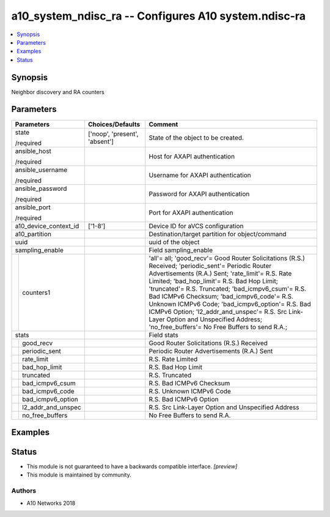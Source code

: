 .. _a10_system_ndisc_ra_module:


a10_system_ndisc_ra -- Configures A10 system.ndisc-ra
=====================================================

.. contents::
   :local:
   :depth: 1


Synopsis
--------

Neighbor discovery and RA counters






Parameters
----------

+------------------------+-------------------------------+-------------------------------------------------------------------------------------------------------------------------------------------------------------------------------------------------------------------------------------------------------------------------------------------------------------------------------------------------------------------------------------------------------------------------------------------------------------------------------------------------------+
| Parameters             | Choices/Defaults              | Comment                                                                                                                                                                                                                                                                                                                                                                                                                                                                                               |
|                        |                               |                                                                                                                                                                                                                                                                                                                                                                                                                                                                                                       |
|                        |                               |                                                                                                                                                                                                                                                                                                                                                                                                                                                                                                       |
+========================+===============================+=======================================================================================================================================================================================================================================================================================================================================================================================================================================================================================================+
| state                  | ['noop', 'present', 'absent'] | State of the object to be created.                                                                                                                                                                                                                                                                                                                                                                                                                                                                    |
|                        |                               |                                                                                                                                                                                                                                                                                                                                                                                                                                                                                                       |
| /required              |                               |                                                                                                                                                                                                                                                                                                                                                                                                                                                                                                       |
+------------------------+-------------------------------+-------------------------------------------------------------------------------------------------------------------------------------------------------------------------------------------------------------------------------------------------------------------------------------------------------------------------------------------------------------------------------------------------------------------------------------------------------------------------------------------------------+
| ansible_host           |                               | Host for AXAPI authentication                                                                                                                                                                                                                                                                                                                                                                                                                                                                         |
|                        |                               |                                                                                                                                                                                                                                                                                                                                                                                                                                                                                                       |
| /required              |                               |                                                                                                                                                                                                                                                                                                                                                                                                                                                                                                       |
+------------------------+-------------------------------+-------------------------------------------------------------------------------------------------------------------------------------------------------------------------------------------------------------------------------------------------------------------------------------------------------------------------------------------------------------------------------------------------------------------------------------------------------------------------------------------------------+
| ansible_username       |                               | Username for AXAPI authentication                                                                                                                                                                                                                                                                                                                                                                                                                                                                     |
|                        |                               |                                                                                                                                                                                                                                                                                                                                                                                                                                                                                                       |
| /required              |                               |                                                                                                                                                                                                                                                                                                                                                                                                                                                                                                       |
+------------------------+-------------------------------+-------------------------------------------------------------------------------------------------------------------------------------------------------------------------------------------------------------------------------------------------------------------------------------------------------------------------------------------------------------------------------------------------------------------------------------------------------------------------------------------------------+
| ansible_password       |                               | Password for AXAPI authentication                                                                                                                                                                                                                                                                                                                                                                                                                                                                     |
|                        |                               |                                                                                                                                                                                                                                                                                                                                                                                                                                                                                                       |
| /required              |                               |                                                                                                                                                                                                                                                                                                                                                                                                                                                                                                       |
+------------------------+-------------------------------+-------------------------------------------------------------------------------------------------------------------------------------------------------------------------------------------------------------------------------------------------------------------------------------------------------------------------------------------------------------------------------------------------------------------------------------------------------------------------------------------------------+
| ansible_port           |                               | Port for AXAPI authentication                                                                                                                                                                                                                                                                                                                                                                                                                                                                         |
|                        |                               |                                                                                                                                                                                                                                                                                                                                                                                                                                                                                                       |
| /required              |                               |                                                                                                                                                                                                                                                                                                                                                                                                                                                                                                       |
+------------------------+-------------------------------+-------------------------------------------------------------------------------------------------------------------------------------------------------------------------------------------------------------------------------------------------------------------------------------------------------------------------------------------------------------------------------------------------------------------------------------------------------------------------------------------------------+
| a10_device_context_id  | ['1-8']                       | Device ID for aVCS configuration                                                                                                                                                                                                                                                                                                                                                                                                                                                                      |
|                        |                               |                                                                                                                                                                                                                                                                                                                                                                                                                                                                                                       |
|                        |                               |                                                                                                                                                                                                                                                                                                                                                                                                                                                                                                       |
+------------------------+-------------------------------+-------------------------------------------------------------------------------------------------------------------------------------------------------------------------------------------------------------------------------------------------------------------------------------------------------------------------------------------------------------------------------------------------------------------------------------------------------------------------------------------------------+
| a10_partition          |                               | Destination/target partition for object/command                                                                                                                                                                                                                                                                                                                                                                                                                                                       |
|                        |                               |                                                                                                                                                                                                                                                                                                                                                                                                                                                                                                       |
|                        |                               |                                                                                                                                                                                                                                                                                                                                                                                                                                                                                                       |
+------------------------+-------------------------------+-------------------------------------------------------------------------------------------------------------------------------------------------------------------------------------------------------------------------------------------------------------------------------------------------------------------------------------------------------------------------------------------------------------------------------------------------------------------------------------------------------+
| uuid                   |                               | uuid of the object                                                                                                                                                                                                                                                                                                                                                                                                                                                                                    |
|                        |                               |                                                                                                                                                                                                                                                                                                                                                                                                                                                                                                       |
|                        |                               |                                                                                                                                                                                                                                                                                                                                                                                                                                                                                                       |
+------------------------+-------------------------------+-------------------------------------------------------------------------------------------------------------------------------------------------------------------------------------------------------------------------------------------------------------------------------------------------------------------------------------------------------------------------------------------------------------------------------------------------------------------------------------------------------+
| sampling_enable        |                               | Field sampling_enable                                                                                                                                                                                                                                                                                                                                                                                                                                                                                 |
|                        |                               |                                                                                                                                                                                                                                                                                                                                                                                                                                                                                                       |
|                        |                               |                                                                                                                                                                                                                                                                                                                                                                                                                                                                                                       |
+---+--------------------+-------------------------------+-------------------------------------------------------------------------------------------------------------------------------------------------------------------------------------------------------------------------------------------------------------------------------------------------------------------------------------------------------------------------------------------------------------------------------------------------------------------------------------------------------+
|   | counters1          |                               | 'all'= all; 'good_recv'= Good Router Solicitations (R.S.) Received; 'periodic_sent'= Periodic Router Advertisements (R.A.) Sent; 'rate_limit'= R.S. Rate Limited; 'bad_hop_limit'= R.S. Bad Hop Limit; 'truncated'= R.S. Truncated; 'bad_icmpv6_csum'= R.S. Bad ICMPv6 Checksum; 'bad_icmpv6_code'= R.S. Unknown ICMPv6 Code; 'bad_icmpv6_option'= R.S. Bad ICMPv6 Option; 'l2_addr_and_unspec'= R.S. Src Link-Layer Option and Unspecified Address; 'no_free_buffers'= No Free Buffers to send R.A.; |
|   |                    |                               |                                                                                                                                                                                                                                                                                                                                                                                                                                                                                                       |
|   |                    |                               |                                                                                                                                                                                                                                                                                                                                                                                                                                                                                                       |
+---+--------------------+-------------------------------+-------------------------------------------------------------------------------------------------------------------------------------------------------------------------------------------------------------------------------------------------------------------------------------------------------------------------------------------------------------------------------------------------------------------------------------------------------------------------------------------------------+
| stats                  |                               | Field stats                                                                                                                                                                                                                                                                                                                                                                                                                                                                                           |
|                        |                               |                                                                                                                                                                                                                                                                                                                                                                                                                                                                                                       |
|                        |                               |                                                                                                                                                                                                                                                                                                                                                                                                                                                                                                       |
+---+--------------------+-------------------------------+-------------------------------------------------------------------------------------------------------------------------------------------------------------------------------------------------------------------------------------------------------------------------------------------------------------------------------------------------------------------------------------------------------------------------------------------------------------------------------------------------------+
|   | good_recv          |                               | Good Router Solicitations (R.S.) Received                                                                                                                                                                                                                                                                                                                                                                                                                                                             |
|   |                    |                               |                                                                                                                                                                                                                                                                                                                                                                                                                                                                                                       |
|   |                    |                               |                                                                                                                                                                                                                                                                                                                                                                                                                                                                                                       |
+---+--------------------+-------------------------------+-------------------------------------------------------------------------------------------------------------------------------------------------------------------------------------------------------------------------------------------------------------------------------------------------------------------------------------------------------------------------------------------------------------------------------------------------------------------------------------------------------+
|   | periodic_sent      |                               | Periodic Router Advertisements (R.A.) Sent                                                                                                                                                                                                                                                                                                                                                                                                                                                            |
|   |                    |                               |                                                                                                                                                                                                                                                                                                                                                                                                                                                                                                       |
|   |                    |                               |                                                                                                                                                                                                                                                                                                                                                                                                                                                                                                       |
+---+--------------------+-------------------------------+-------------------------------------------------------------------------------------------------------------------------------------------------------------------------------------------------------------------------------------------------------------------------------------------------------------------------------------------------------------------------------------------------------------------------------------------------------------------------------------------------------+
|   | rate_limit         |                               | R.S. Rate Limited                                                                                                                                                                                                                                                                                                                                                                                                                                                                                     |
|   |                    |                               |                                                                                                                                                                                                                                                                                                                                                                                                                                                                                                       |
|   |                    |                               |                                                                                                                                                                                                                                                                                                                                                                                                                                                                                                       |
+---+--------------------+-------------------------------+-------------------------------------------------------------------------------------------------------------------------------------------------------------------------------------------------------------------------------------------------------------------------------------------------------------------------------------------------------------------------------------------------------------------------------------------------------------------------------------------------------+
|   | bad_hop_limit      |                               | R.S. Bad Hop Limit                                                                                                                                                                                                                                                                                                                                                                                                                                                                                    |
|   |                    |                               |                                                                                                                                                                                                                                                                                                                                                                                                                                                                                                       |
|   |                    |                               |                                                                                                                                                                                                                                                                                                                                                                                                                                                                                                       |
+---+--------------------+-------------------------------+-------------------------------------------------------------------------------------------------------------------------------------------------------------------------------------------------------------------------------------------------------------------------------------------------------------------------------------------------------------------------------------------------------------------------------------------------------------------------------------------------------+
|   | truncated          |                               | R.S. Truncated                                                                                                                                                                                                                                                                                                                                                                                                                                                                                        |
|   |                    |                               |                                                                                                                                                                                                                                                                                                                                                                                                                                                                                                       |
|   |                    |                               |                                                                                                                                                                                                                                                                                                                                                                                                                                                                                                       |
+---+--------------------+-------------------------------+-------------------------------------------------------------------------------------------------------------------------------------------------------------------------------------------------------------------------------------------------------------------------------------------------------------------------------------------------------------------------------------------------------------------------------------------------------------------------------------------------------+
|   | bad_icmpv6_csum    |                               | R.S. Bad ICMPv6 Checksum                                                                                                                                                                                                                                                                                                                                                                                                                                                                              |
|   |                    |                               |                                                                                                                                                                                                                                                                                                                                                                                                                                                                                                       |
|   |                    |                               |                                                                                                                                                                                                                                                                                                                                                                                                                                                                                                       |
+---+--------------------+-------------------------------+-------------------------------------------------------------------------------------------------------------------------------------------------------------------------------------------------------------------------------------------------------------------------------------------------------------------------------------------------------------------------------------------------------------------------------------------------------------------------------------------------------+
|   | bad_icmpv6_code    |                               | R.S. Unknown ICMPv6 Code                                                                                                                                                                                                                                                                                                                                                                                                                                                                              |
|   |                    |                               |                                                                                                                                                                                                                                                                                                                                                                                                                                                                                                       |
|   |                    |                               |                                                                                                                                                                                                                                                                                                                                                                                                                                                                                                       |
+---+--------------------+-------------------------------+-------------------------------------------------------------------------------------------------------------------------------------------------------------------------------------------------------------------------------------------------------------------------------------------------------------------------------------------------------------------------------------------------------------------------------------------------------------------------------------------------------+
|   | bad_icmpv6_option  |                               | R.S. Bad ICMPv6 Option                                                                                                                                                                                                                                                                                                                                                                                                                                                                                |
|   |                    |                               |                                                                                                                                                                                                                                                                                                                                                                                                                                                                                                       |
|   |                    |                               |                                                                                                                                                                                                                                                                                                                                                                                                                                                                                                       |
+---+--------------------+-------------------------------+-------------------------------------------------------------------------------------------------------------------------------------------------------------------------------------------------------------------------------------------------------------------------------------------------------------------------------------------------------------------------------------------------------------------------------------------------------------------------------------------------------+
|   | l2_addr_and_unspec |                               | R.S. Src Link-Layer Option and Unspecified Address                                                                                                                                                                                                                                                                                                                                                                                                                                                    |
|   |                    |                               |                                                                                                                                                                                                                                                                                                                                                                                                                                                                                                       |
|   |                    |                               |                                                                                                                                                                                                                                                                                                                                                                                                                                                                                                       |
+---+--------------------+-------------------------------+-------------------------------------------------------------------------------------------------------------------------------------------------------------------------------------------------------------------------------------------------------------------------------------------------------------------------------------------------------------------------------------------------------------------------------------------------------------------------------------------------------+
|   | no_free_buffers    |                               | No Free Buffers to send R.A.                                                                                                                                                                                                                                                                                                                                                                                                                                                                          |
|   |                    |                               |                                                                                                                                                                                                                                                                                                                                                                                                                                                                                                       |
|   |                    |                               |                                                                                                                                                                                                                                                                                                                                                                                                                                                                                                       |
+---+--------------------+-------------------------------+-------------------------------------------------------------------------------------------------------------------------------------------------------------------------------------------------------------------------------------------------------------------------------------------------------------------------------------------------------------------------------------------------------------------------------------------------------------------------------------------------------+







Examples
--------

.. code-block:: yaml+jinja

    





Status
------




- This module is not guaranteed to have a backwards compatible interface. *[preview]*


- This module is maintained by community.



Authors
~~~~~~~

- A10 Networks 2018


